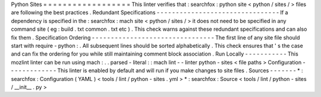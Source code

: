 Python
Sites
=
=
=
=
=
=
=
=
=
=
=
=
=
=
=
=
=
=
This
linter
verifies
that
:
searchfox
:
python
site
<
python
/
sites
/
>
files
are
following
the
best
practices
.
Redundant
Specifications
-
-
-
-
-
-
-
-
-
-
-
-
-
-
-
-
-
-
-
-
-
-
-
-
-
-
-
-
-
-
-
-
If
a
dependency
is
specified
in
the
:
searchfox
:
mach
site
<
python
/
sites
/
>
it
does
not
need
to
be
specified
in
any
command
site
(
eg
:
build
.
txt
common
.
txt
etc
)
.
This
check
warns
against
these
redundant
specifications
and
can
also
fix
them
.
Specification
Ordering
-
-
-
-
-
-
-
-
-
-
-
-
-
-
-
-
-
-
-
-
-
-
-
-
-
-
-
-
-
-
-
-
The
first
line
of
any
site
file
should
start
with
require
-
python
:
.
All
subsequent
lines
should
be
sorted
alphabetically
.
This
check
ensures
that
'
s
the
case
and
can
fix
the
ordering
for
you
while
still
maintaining
comment
block
association
.
Run
Locally
-
-
-
-
-
-
-
-
-
-
-
This
mozlint
linter
can
be
run
using
mach
:
.
.
parsed
-
literal
:
:
mach
lint
-
-
linter
python
-
sites
<
file
paths
>
Configuration
-
-
-
-
-
-
-
-
-
-
-
-
-
This
linter
is
enabled
by
default
and
will
run
if
you
make
changes
to
site
files
.
Sources
-
-
-
-
-
-
-
*
:
searchfox
:
Configuration
(
YAML
)
<
tools
/
lint
/
python
-
sites
.
yml
>
*
:
searchfox
:
Source
<
tools
/
lint
/
python
-
sites
/
__init__
.
py
>
